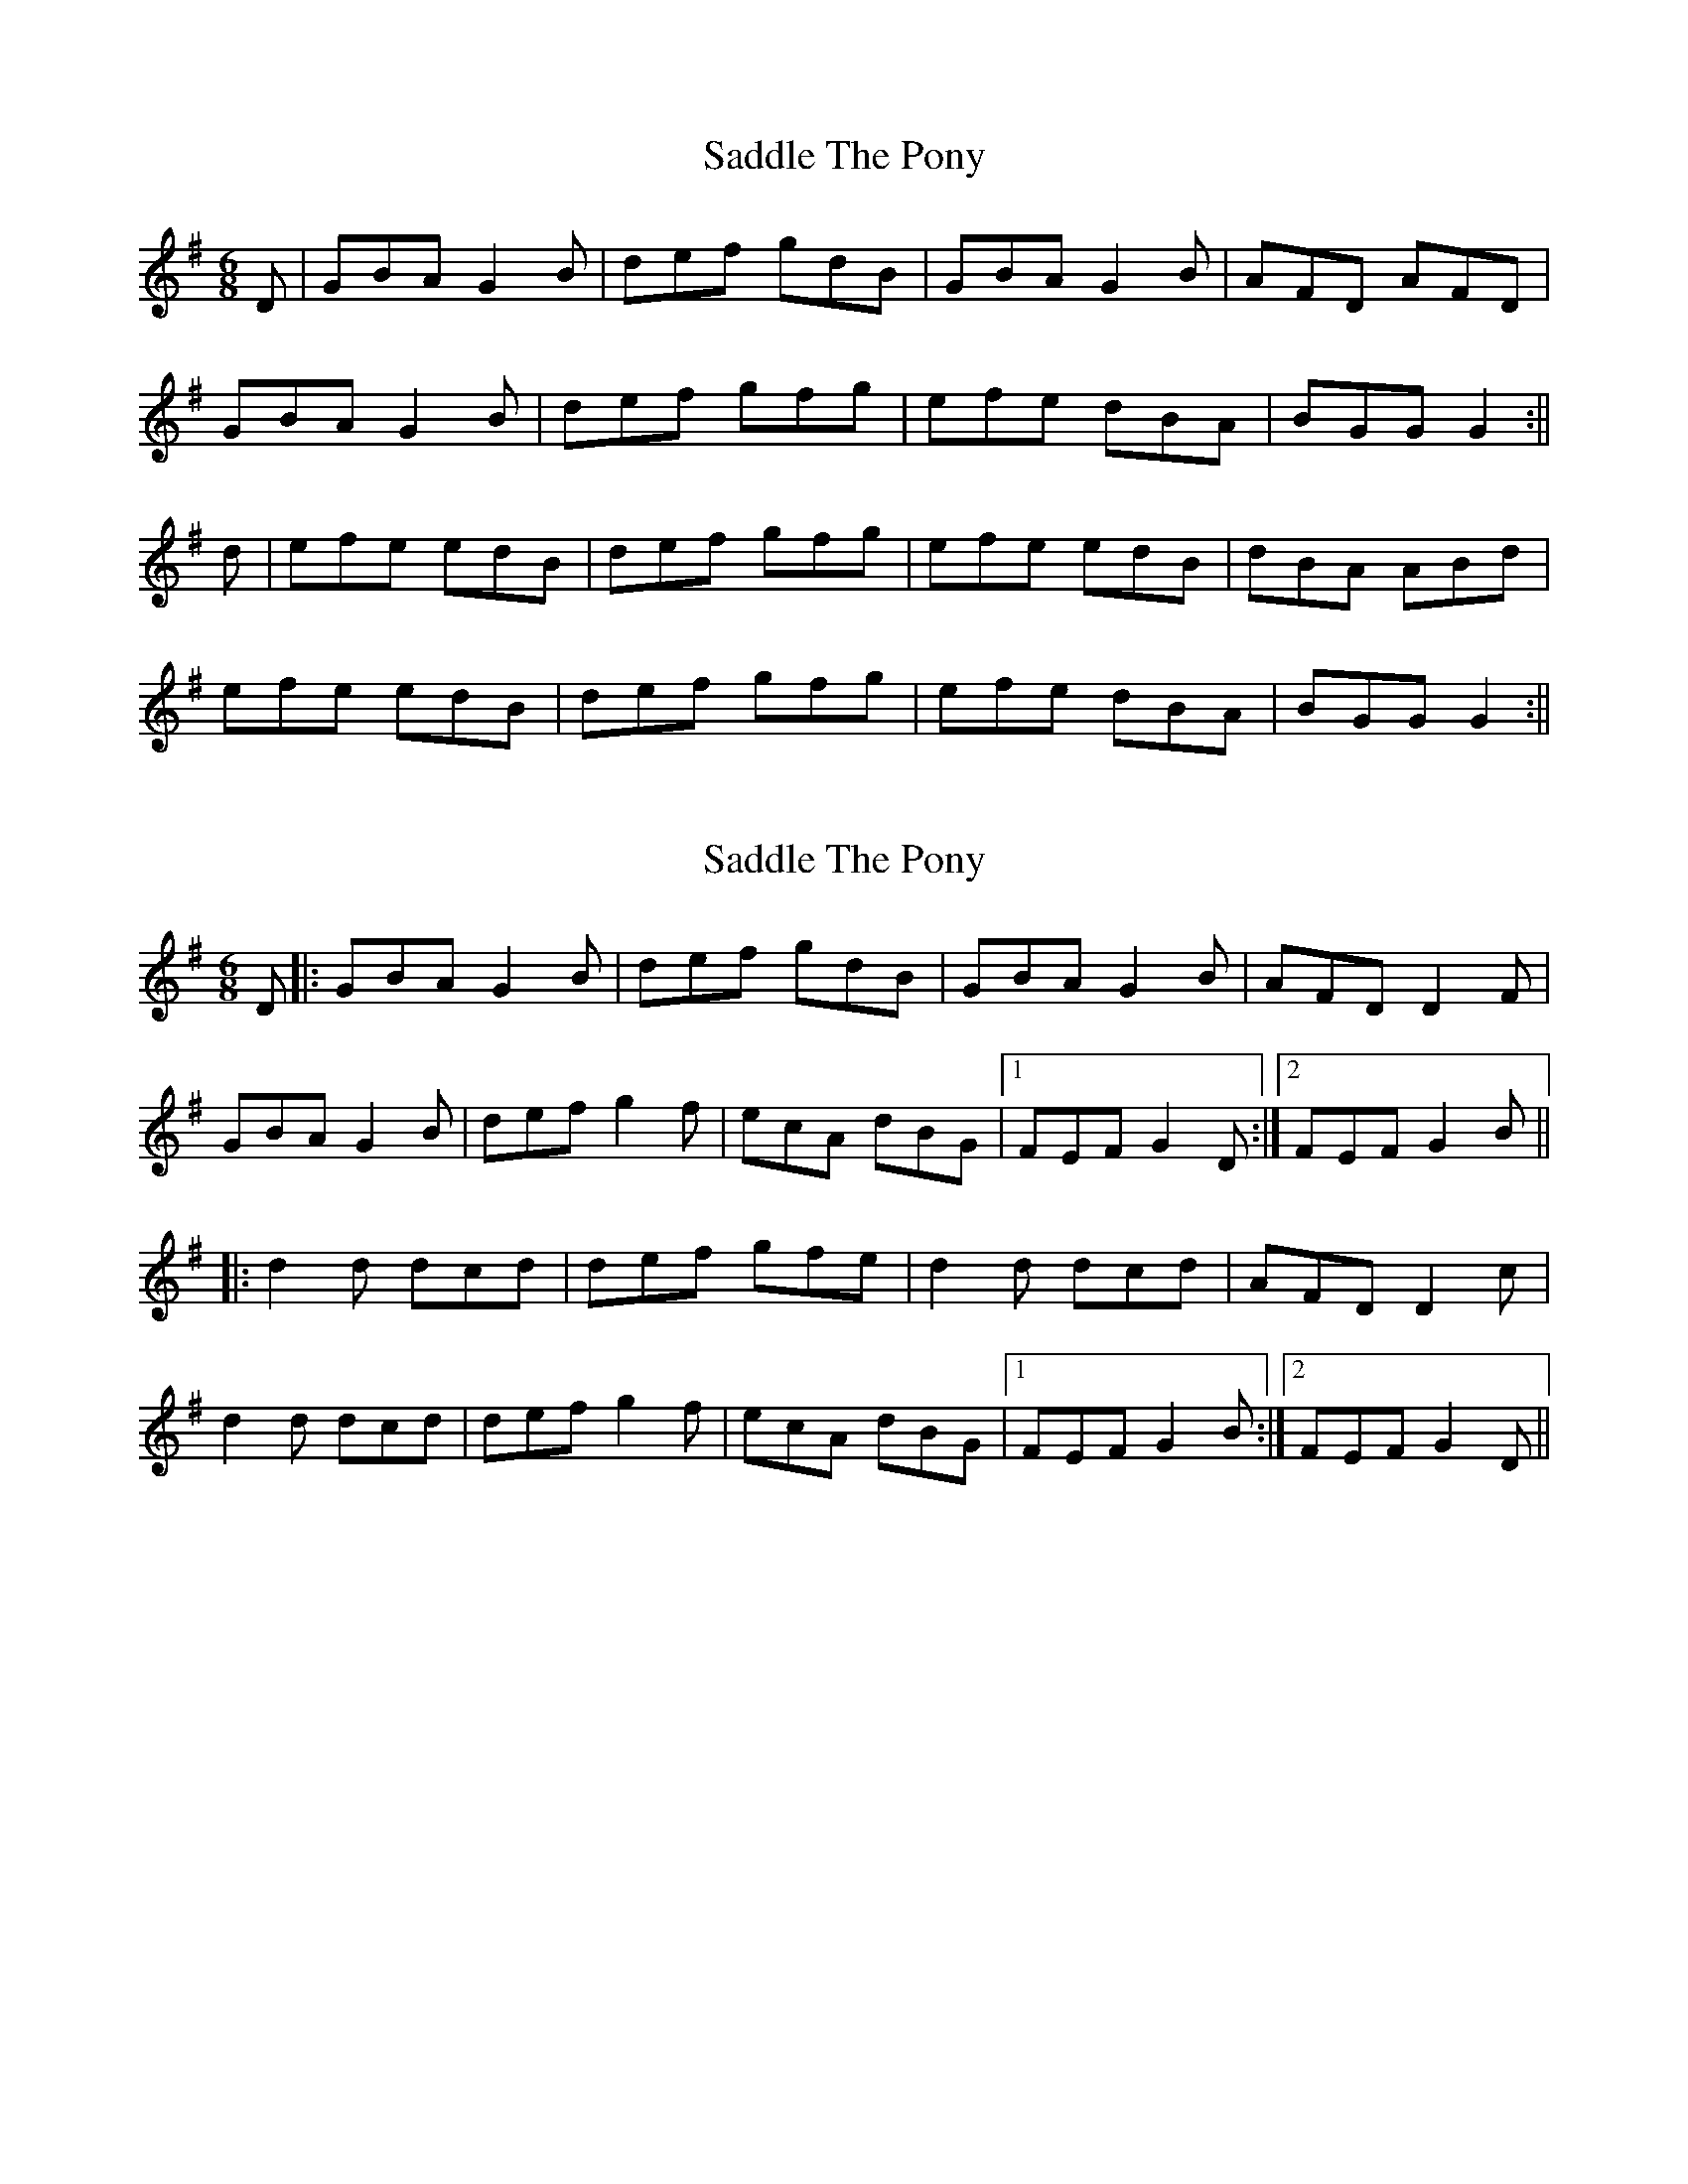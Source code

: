 X: 1
T: Saddle The Pony
Z: Jdharv
S: https://thesession.org/tunes/307#setting307
R: jig
M: 6/8
L: 1/8
K: Gmaj
D|GBA G2B|def gdB|GBA G2B|AFD AFD|
GBA G2B|def gfg|efe dBA|BGG G2:||
d|efe edB|def gfg|efe edB|dBA ABd|
efe edB|def gfg|efe dBA|BGG G2:||
X: 2
T: Saddle The Pony
Z: tmcelrea
S: https://thesession.org/tunes/307#setting13070
R: jig
M: 6/8
L: 1/8
K: Gmaj
D|:GBA G2B|def gdB|GBA G2B|AFD D2F|GBA G2B|def g2f|ecA dBG|1 FEF G2 D:|2 FEF G2 B|||:d2d dcd|def gfe|d2d dcd|AFD D2c|d2d dcd|def g2f|ecA dBG|1 FEF G2 B:|2 FEF G2 D||
X: 3
T: Saddle The Pony
Z: ceolachan
S: https://thesession.org/tunes/307#setting13071
R: jig
M: 6/8
L: 1/8
K: Gmaj
GBA G2 B | def gdB | GBA G2 B | AFD AFD |GBA G2 B | def gfg | ege dBA | BAF G2 :|efe edB | def gfg | ege edB | dBA ABd |efe edB | def gfg | e/f/ge dBA | BAF G2 :|
